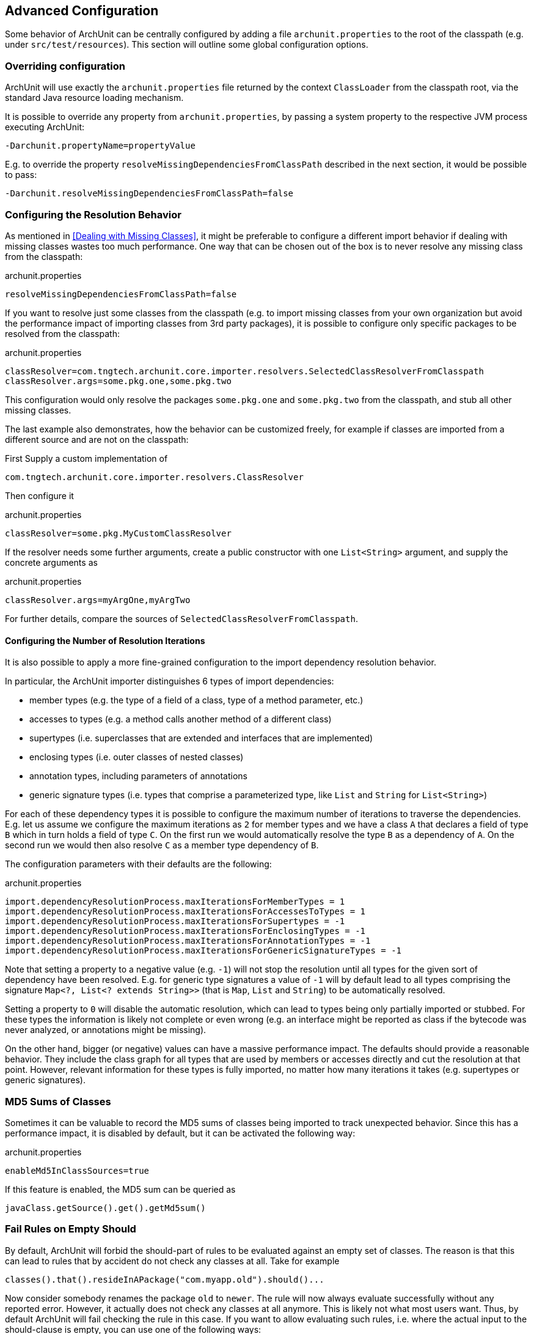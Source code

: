 == Advanced Configuration

Some behavior of ArchUnit can be centrally configured by adding a file `archunit.properties`
to the root of the classpath (e.g. under `src/test/resources`).
This section will outline some global configuration options.

=== Overriding configuration

ArchUnit will use exactly the `archunit.properties` file returned by the context
`ClassLoader` from the classpath root, via the standard Java resource loading mechanism.

It is possible to override any property from `archunit.properties`, by passing a system property
to the respective JVM process executing ArchUnit:

[source,options="nowrap"]
----
-Darchunit.propertyName=propertyValue
----

E.g. to override the property `resolveMissingDependenciesFromClassPath` described in the next section, it would be possible to pass:

[source,options="nowrap"]
----
-Darchunit.resolveMissingDependenciesFromClassPath=false
----

=== Configuring the Resolution Behavior

As mentioned in <<Dealing with Missing Classes>>, it might be preferable to configure a different
import behavior if dealing with missing classes wastes too much performance.
One way that can be chosen out of the box is to never resolve any missing class from the classpath:

[source,options="nowrap"]
.archunit.properties
----
resolveMissingDependenciesFromClassPath=false
----

If you want to resolve just some classes from the classpath (e.g. to import missing classes from
your own organization but avoid the performance impact of importing classes from 3rd party packages),
it is possible to configure only specific packages to be resolved from the classpath:

[source,options="nowrap"]
.archunit.properties
----
classResolver=com.tngtech.archunit.core.importer.resolvers.SelectedClassResolverFromClasspath
classResolver.args=some.pkg.one,some.pkg.two
----

This configuration would only resolve the packages `some.pkg.one` and `some.pkg.two` from the
classpath, and stub all other missing classes.

The last example also demonstrates, how the behavior can be customized freely, for example
if classes are imported from a different source and are not on the classpath:

First Supply a custom implementation of

[source,java,options="nowrap"]
----
com.tngtech.archunit.core.importer.resolvers.ClassResolver
----

Then configure it

[source,options="nowrap"]
.archunit.properties
----
classResolver=some.pkg.MyCustomClassResolver
----

If the resolver needs some further arguments, create a public constructor with one `List<String>`
argument, and supply the concrete arguments as

[source,options="nowrap"]
.archunit.properties
----
classResolver.args=myArgOne,myArgTwo
----

For further details, compare the sources of `SelectedClassResolverFromClasspath`.

==== Configuring the Number of Resolution Iterations

It is also possible to apply a more fine-grained configuration to the import dependency resolution behavior.

In particular, the ArchUnit importer distinguishes 6 types of import dependencies:

- member types (e.g. the type of a field of a class, type of a method parameter, etc.)
- accesses to types (e.g. a method calls another method of a different class)
- supertypes (i.e. superclasses that are extended and interfaces that are implemented)
- enclosing types (i.e. outer classes of nested classes)
- annotation types, including parameters of annotations
- generic signature types (i.e. types that comprise a parameterized type, like `List` and `String` for `List<String>`)

For each of these dependency types it is possible to configure the maximum number of iterations to traverse the dependencies.
E.g. let us assume we configure the maximum iterations as `2` for member types and we have a class `A` that declares a field of type `B` which in turn holds a field of type `C`.
On the first run we would automatically resolve the type `B` as a dependency of `A`.
On the second run we would then also resolve `C` as a member type dependency of `B`.

The configuration parameters with their defaults are the following:

[source,options="nowrap"]
.archunit.properties
----
import.dependencyResolutionProcess.maxIterationsForMemberTypes = 1
import.dependencyResolutionProcess.maxIterationsForAccessesToTypes = 1
import.dependencyResolutionProcess.maxIterationsForSupertypes = -1
import.dependencyResolutionProcess.maxIterationsForEnclosingTypes = -1
import.dependencyResolutionProcess.maxIterationsForAnnotationTypes = -1
import.dependencyResolutionProcess.maxIterationsForGenericSignatureTypes = -1
----

Note that setting a property to a negative value (e.g. `-1`) will not stop the resolution until all types for the given sort of dependency have been resolved.
E.g. for generic type signatures a value of `-1` will by default lead to all types comprising the signature `Map<?, List<? extends String>>` (that is `Map`, `List` and `String`) to be automatically resolved.

Setting a property to `0` will disable the automatic resolution,
which can lead to types being only partially imported or stubbed.
For these types the information is likely not complete or even wrong (e.g. an interface might be reported as class if the bytecode was never analyzed, or annotations might be missing).

On the other hand, bigger (or negative) values can have a massive performance impact.
The defaults should provide a reasonable behavior.
They include the class graph for all types that are used by members or accesses directly and cut the resolution at that point.
However, relevant information for these types is fully imported, no matter how many iterations it takes (e.g. supertypes or generic signatures).

=== MD5 Sums of Classes

Sometimes it can be valuable to record the MD5 sums of classes being imported to track
unexpected behavior. Since this has a performance impact, it is disabled by default,
but it can be activated the following way:

[source,options="nowrap"]
.archunit.properties
----
enableMd5InClassSources=true
----

If this feature is enabled, the MD5 sum can be queried as

[source,java,options="nowrap"]
----
javaClass.getSource().get().getMd5sum()
----

=== Fail Rules on Empty Should

By default, ArchUnit will forbid the should-part of rules to be evaluated against an empty set of classes.
The reason is that this can lead to rules that by accident do not check any classes at all.
Take for example

[source,java,options="nowrap"]
----
classes().that().resideInAPackage("com.myapp.old").should()...
----

Now consider somebody renames the package `old` to `newer`.
The rule will now always evaluate successfully without any reported error.
However, it actually does not check any classes at all anymore.
This is likely not what most users want.
Thus, by default ArchUnit will fail checking the rule in this case.
If you want to allow evaluating such rules,
i.e. where the actual input to the should-clause is empty,
you can use one of the following ways:

*Allow Empty Should on a Per-Rule Basis*

On each `ArchRule` you can use the method `ArchRule.allowEmptyShould(..)` to override the behavior
for a single rule, e.g.

[source,java,options="nowrap"]
----
// create a rule that allows that no classes are passed to the should-clause
classes().that()...should()...allowEmptyShould(true)
----

*Allow Empty Should Globally*

To allow all rules to be evaluated without checking any classes you can set the following property:

[source,options="nowrap"]
.archunit.properties
----
archRule.failOnEmptyShould=false
----

=== Custom Error Messages

You can configure a custom format to display the failures of a rule.

First Supply a custom implementation of

[source,java,options="nowrap"]
----
com.tngtech.archunit.lang.FailureDisplayFormat
----

Then configure it

[source,options="nowrap"]
.archunit.properties
----
failureDisplayFormat=some.pkg.MyCustomFailureDisplayFormat
----

One example would be to shorten the fully qualified class names in failure messages:

[source,java,options="nowrap"]
----
private static class SimpleClassNameFailureFormat implements FailureDisplayFormat {
    @Override
    public String formatFailure(HasDescription rule, FailureMessages failureMessages, Priority priority) {
        String failureDetails = failureMessages.stream()
                .map(message -> message.replaceAll("<(?:\\w+\\.)+([A-Z][^>]*)>", "<$1>"))
                .collect(joining(lineSeparator()));

        return String.format("Architecture Violation [Priority: %s] - Rule '%s' was violated (%s):%n%s",
                priority.asString(), rule.getDescription(), failureMessages.getInformationAboutNumberOfViolations(), failureDetails);
    }
}
----

Note that due to the free format how violation texts can be composed,
in particular by custom predicates and conditions,
there is at the moment no more sophisticated way than plain text parsing.
Users can tailor this to their specific environments where they know
which sorts of failure formats can appear in practice.

=== Analysis of Local Variable Instantiations

ArchUnit does not analyze local variables by default. There is limited support for it by adding class dependencies
for every local variable instantiation: from the surrounding method to the type of the variable and, if that type has
generic type parameters, also from the method to any concrete generic type. Since this has
a performance impact, it is disabled by default, but it can be activated the following way:

[source,options="nowrap"]
.archunit.properties
----
analyzeLocalVariableInstantiations=true
----

If this feature is enabled, the following code would add class dependencies

* A.m() -> B
* A.m() -> C
* A.m() -> D
* A.m() -> E

which otherwise wouldn't be the case:

[source,java,options="nowrap"]
----
public class A<T extends E> {

    void m() {
        B var1 = null;
        D<C> var2 = null;
        T var3 = null;
    }

}
----

Note that there are no other uses (method calls, field accesses) of types B, C and D in the code.